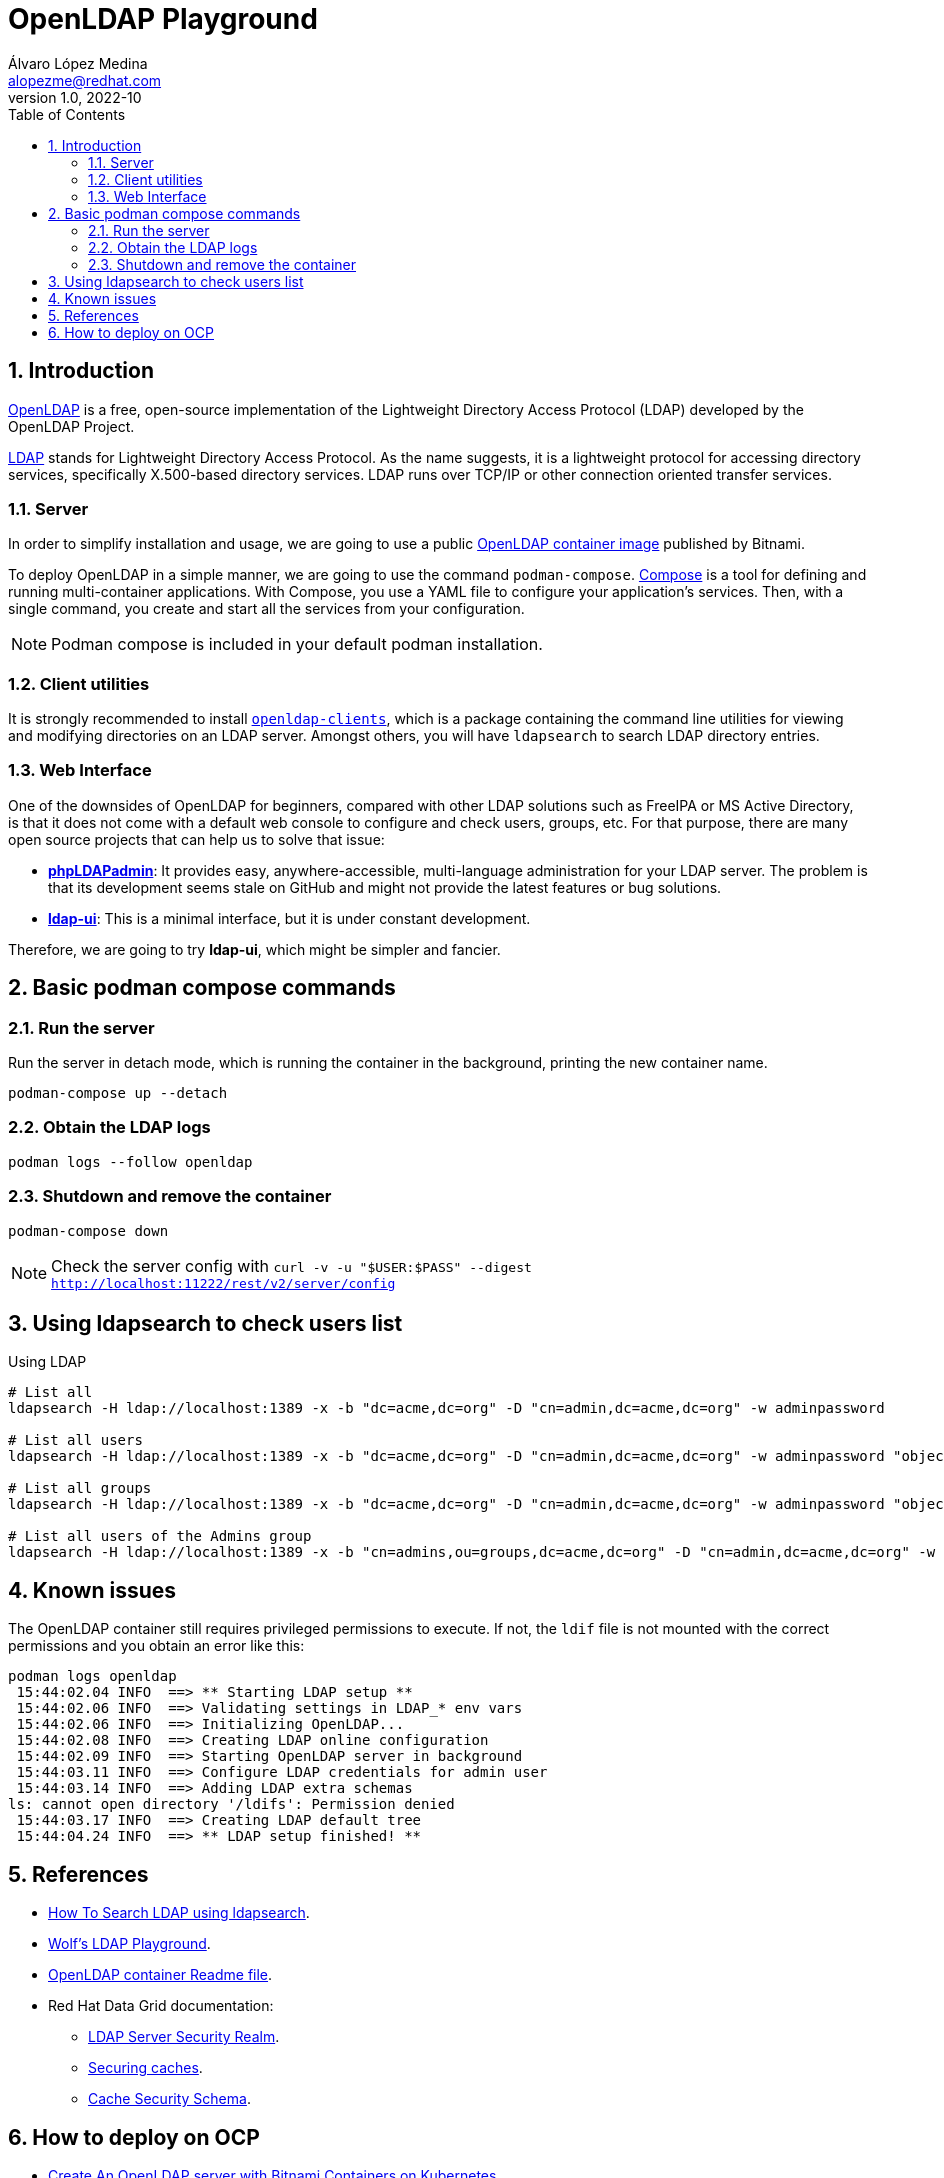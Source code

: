 = OpenLDAP Playground
Álvaro López Medina <alopezme@redhat.com>
v1.0, 2022-10
// Metadata
:description: This document shows how to deploy a basic openldap container and a UI and initialize it with some users and groups.
:keywords: openldap, ldap, playground, red hat
// Create TOC wherever needed
:toc: macro
:sectanchors:
:sectnumlevels: 2
:sectnums: 
:source-highlighter: pygments
:imagesdir: images
// Start: Enable admonition icons
ifdef::env-github[]
:tip-caption: :bulb:
:note-caption: :information_source:
:important-caption: :heavy_exclamation_mark:
:caution-caption: :fire:
:warning-caption: :warning:
endif::[]
ifndef::env-github[]
:icons: font
endif::[]
// End: Enable admonition icons
// Create the Table of contents here
toc::[]

== Introduction

https://openldap.org/[OpenLDAP] is a free, open-source implementation of the Lightweight Directory Access Protocol (LDAP) developed by the OpenLDAP Project.

https://www.rfc-editor.org/rfc/rfc4511[LDAP] stands for Lightweight Directory Access Protocol. As the name suggests, it is a lightweight protocol for accessing directory services, specifically X.500-based directory services. LDAP runs over TCP/IP or other connection oriented transfer services. 

=== Server

In order to simplify installation and usage, we are going to use a public https://hub.docker.com/r/bitnami/openldap/[OpenLDAP container image] published by Bitnami.

To deploy OpenLDAP in a simple manner, we are going to use the command `podman-compose`. https://docs.docker.com/compose/[Compose] is a tool for defining and running multi-container applications. With Compose, you use a YAML file to configure your application's services. Then, with a single command, you create and start all the services from your configuration. 

NOTE: Podman compose is included in your default podman installation.


=== Client utilities

It is strongly recommended to install https://docs.fedoraproject.org/en-US/fedora/latest/system-administrators-guide/servers/Directory_Servers/#s2-ldap-installation[`openldap-clients`], which is a package containing the command line utilities for viewing and modifying directories on an LDAP server. Amongst others, you will have `ldapsearch` to search LDAP directory entries.


=== Web Interface

One of the downsides of OpenLDAP for beginners, compared with other LDAP solutions such as FreeIPA or MS Active Directory, is that it does not come with a default web console to configure and check users, groups, etc. For that purpose, there are many open source projects that can help us to solve that issue:

* https://phpldapadmin.sourceforge.net/wiki/index.php/Main_Page[*phpLDAPadmin*]: It provides easy, anywhere-accessible, multi-language administration for your LDAP server. The problem is that its development seems stale on GitHub and might not provide the latest features or bug solutions.
* https://github.com/dnknth/ldap-ui[*ldap-ui*]: This is a minimal interface, but it is under constant development.

Therefore, we are going to try *ldap-ui*, which might be simpler and fancier.



== Basic podman compose commands

=== Run the server

Run the server in detach mode, which is running the container in the background, printing the new container name.

[source, bash]
----
podman-compose up --detach
----

=== Obtain the LDAP logs
[source, bash]
----
podman logs --follow openldap
----

=== Shutdown and remove the container
[source, bash]
----
podman-compose down
----


NOTE: Check the server config with `curl -v -u "$USER:$PASS" --digest http://localhost:11222/rest/v2/server/config`


== Using ldapsearch to check users list

.Using LDAP
[source, bash]
----
# List all
ldapsearch -H ldap://localhost:1389 -x -b "dc=acme,dc=org" -D "cn=admin,dc=acme,dc=org" -w adminpassword

# List all users
ldapsearch -H ldap://localhost:1389 -x -b "dc=acme,dc=org" -D "cn=admin,dc=acme,dc=org" -w adminpassword "objectclass=person" 

# List all groups
ldapsearch -H ldap://localhost:1389 -x -b "dc=acme,dc=org" -D "cn=admin,dc=acme,dc=org" -w adminpassword "objectclass=groupOfNames"

# List all users of the Admins group
ldapsearch -H ldap://localhost:1389 -x -b "cn=admins,ou=groups,dc=acme,dc=org" -D "cn=admin,dc=acme,dc=org" -w adminpassword member
----
////

.Using LDAPS
[source, bash]
----
# List all Users
ldapsearch -H ldaps://localhost:1636 -x -b "dc=acme,dc=org" -D "cn=admin,dc=acme,dc=org" -w adminpassword


ldapsearch -x -D "ldap_user" -w "user_passwd" -b "cn=jdoe,dc=example,dc=local" -h ldap_host **memberof**

# Request StartTLS
ldapsearch -H ldap://localhost:10389 -Z -x -b "ou=people,dc=planetexpress,dc=com" -D "cn=admin,dc=planetexpress,dc=com" -w GoodNewsEveryone "(objectClass=inetOrgPerson)"

# Enforce StartTLS
ldapsearch -H ldap://localhost:10389 -ZZ -x -b "ou=people,dc=planetexpress,dc=com" -D "cn=admin,dc=planetexpress,dc=com" -w GoodNewsEveryone "(objectClass=inetOrgPerson)"

# Enforce StartTLS with self-signed cert
LDAPTLS_REQCERT=never ldapsearch -H ldap://localhost:10389 -ZZ -x -b "ou=people,dc=planetexpress,dc=com" -D "cn=admin,dc=planetexpress,dc=com" -w GoodNewsEveryone "(objectClass=inetOrgPerson)"
----
////



== Known issues

The OpenLDAP container still requires privileged permissions to execute. If not, the `ldif` file is not mounted with the correct permissions and you obtain an error like this:

[source, console]
----
podman logs openldap
 15:44:02.04 INFO  ==> ** Starting LDAP setup **
 15:44:02.06 INFO  ==> Validating settings in LDAP_* env vars
 15:44:02.06 INFO  ==> Initializing OpenLDAP...
 15:44:02.08 INFO  ==> Creating LDAP online configuration
 15:44:02.09 INFO  ==> Starting OpenLDAP server in background
 15:44:03.11 INFO  ==> Configure LDAP credentials for admin user
 15:44:03.14 INFO  ==> Adding LDAP extra schemas
ls: cannot open directory '/ldifs': Permission denied
 15:44:03.17 INFO  ==> Creating LDAP default tree
 15:44:04.24 INFO  ==> ** LDAP setup finished! **
----



== References


* https://devconnected.com/how-to-search-ldap-using-ldapsearch-examples/[How To Search LDAP using ldapsearch].
* https://github.com/wfink/infinispan.playground.security[Wolf's LDAP Playground].
* https://github.com/bitnami/containers/blob/main/bitnami/openldap/README.md[OpenLDAP container Readme file].


* Red Hat Data Grid documentation: 
** https://access.redhat.com/documentation/en-us/red_hat_data_grid/8.3/html/data_grid_security_guide/security-realms#ldap-security-realms_security-realms[LDAP Server Security Realm].
** https://access.redhat.com/documentation/en-us/red_hat_data_grid/8.3/html-single/configuring_data_grid_caches/index#configuring-cache-authorization_security-authorization[Securing caches].
** https://access.redhat.com/webassets/avalon/d/red-hat-data-grid/8.3/configdocs/infinispan-config-13.0.html#[Cache Security Schema].


== How to deploy on OCP

* https://docs.bitnami.com/tutorials/create-openldap-server-kubernetes/[Create An OpenLDAP server with Bitnami Containers on Kubernetes].
* https://www.talkingquickly.co.uk/installing-openldap-kubernetes-helm[Installing OpenLDAP on Kubernetes with Helm].
